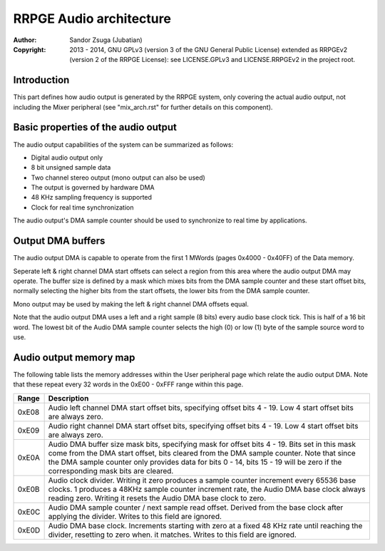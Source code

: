 
RRPGE Audio architecture
==============================================================================

:Author:    Sandor Zsuga (Jubatian)
:Copyright: 2013 - 2014, GNU GPLv3 (version 3 of the GNU General Public
            License) extended as RRPGEv2 (version 2 of the RRPGE License): see
            LICENSE.GPLv3 and LICENSE.RRPGEv2 in the project root.




Introduction
------------------------------------------------------------------------------


This part defines how audio output is generated by the RRPGE system, only
covering the actual audio output, not including the Mixer peripheral (see
"mix_arch.rst" for further details on this component).




Basic properties of the audio output
------------------------------------------------------------------------------


The audio output capabilities of the system can be summarized as follows:

- Digital audio output only
- 8 bit unsigned sample data
- Two channel stereo output (mono output can also be used)
- The output is governed by hardware DMA
- 48 KHz sampling frequency is supported
- Clock for real time synchronization

The audio output's DMA sample counter should be used to synchronize to real
time by applications.




Output DMA buffers
------------------------------------------------------------------------------


The audio output DMA is capable to operate from the first 1 MWords (pages
0x4000 - 0x40FF) of the Data memory.

Seperate left & right channel DMA start offsets can select a region from this
area where the audio output DMA may operate. The buffer size is defined by a
mask which mixes bits from the DMA sample counter and these start offset bits,
normally selecting the higher bits from the start offsets, the lower bits from
the DMA sample counter.

Mono output may be used by making the left & right channel DMA offsets equal.

Note that the audio output DMA uses a left and a right sample (8 bits) every
audio base clock tick. This is half of a 16 bit word. The lowest bit of the
Audio DMA sample counter selects the high (0) or low (1) byte of the sample
source word to use.




Audio output memory map
------------------------------------------------------------------------------


The following table lists the memory addresses within the User peripheral page
which relate the audio output DMA. Note that these repeat every 32 words in
the 0xE00 - 0xFFF range within this page.

+--------+-------------------------------------------------------------------+
| Range  | Description                                                       |
+========+===================================================================+
| 0xE08  | Audio left channel DMA start offset bits, specifying offset bits  |
|        | 4 - 19. Low 4 start offset bits are always zero.                  |
+--------+-------------------------------------------------------------------+
| 0xE09  | Audio right channel DMA start offset bits, specifying offset bits |
|        | 4 - 19. Low 4 start offset bits are always zero.                  |
+--------+-------------------------------------------------------------------+
|        | Audio DMA buffer size mask bits, specifying mask for offset bits  |
| 0xE0A  | 4 - 19. Bits set in this mask come from the DMA start offset,     |
|        | bits cleared from the DMA sample counter. Note that since the DMA |
|        | sample counter only provides data for bits 0 - 14, bits 15 - 19   |
|        | will be zero if the corresponding mask bits are cleared.          |
+--------+-------------------------------------------------------------------+
|        | Audio clock divider. Writing it zero produces a sample counter    |
| 0xE0B  | increment every 65536 base clocks. 1 produces a 48KHz sample      |
|        | counter increment rate, the Audio DMA base clock always reading   |
|        | zero. Writing it resets the Audio DMA base clock to zero.         |
+--------+-------------------------------------------------------------------+
|        | Audio DMA sample counter / next sample read offset. Derived from  |
| 0xE0C  | the base clock after applying the divider. Writes to this field   |
|        | are ignored.                                                      |
+--------+-------------------------------------------------------------------+
|        | Audio DMA base clock. Increments starting with zero at a fixed    |
| 0xE0D  | 48 KHz rate until reaching the divider, resetting to zero when.   |
|        | it matches. Writes to this field are ignored.                     |
+--------+-------------------------------------------------------------------+
